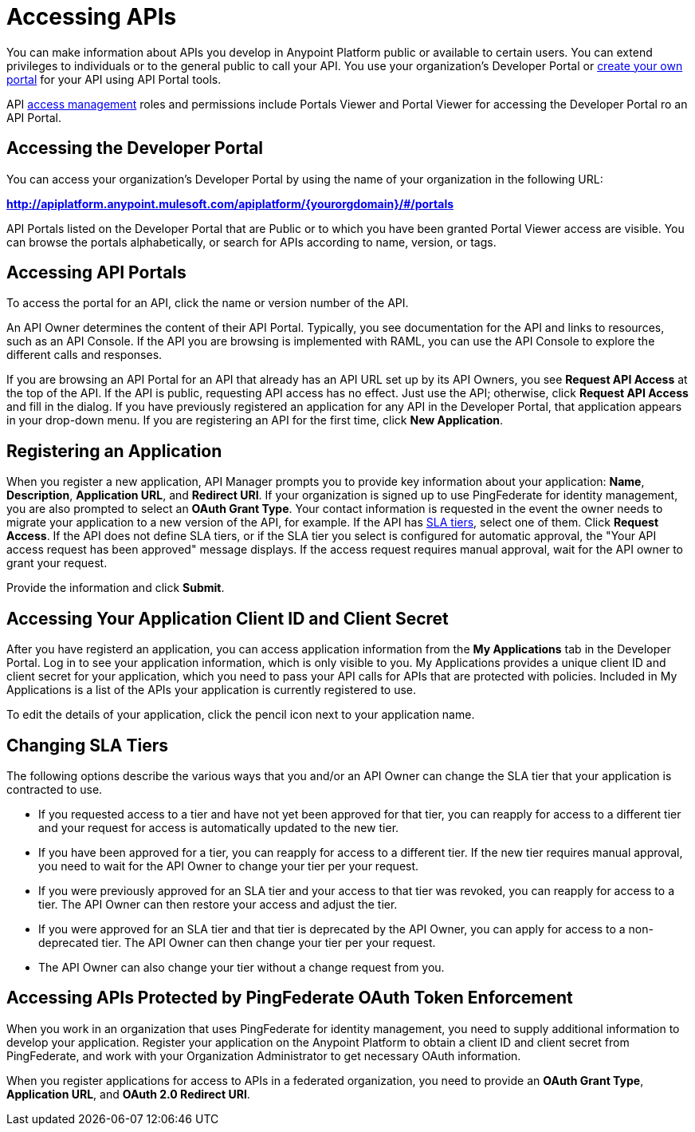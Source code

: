 = Accessing APIs
:keywords: api, portal, sla, oauth

You can make information about APIs you develop in Anypoint Platform public or available to certain users. You can extend privileges to individuals or to the general public to call your API. You use your organization's Developer Portal or link:/api-manager/engaging-users-of-your-api[create your own portal] for your API using API Portal tools.

API link:/access-management/[access management] roles and permissions include Portals Viewer and Portal Viewer for accessing the Developer Portal ro an  API Portal.

== Accessing the Developer Portal

You can access your organization's Developer Portal by using the name of your organization in the following URL:

*http://apiplatform.anypoint.mulesoft.com/apiplatform/\{yourorgdomain}/#/portals*

API Portals listed on the Developer Portal that are Public or to which you have been granted Portal Viewer access are visible. You can browse the portals alphabetically, or search for APIs according to name, version, or tags. +

== Accessing API Portals

To access the portal for an API, click the name or version number of the API.

An API Owner determines the content of their API Portal. Typically, you see documentation for the API and links to resources, such as an API Console. If the API you are browsing is implemented with RAML, you can use the API Console to explore the different calls and responses.

If you are browsing an API Portal for an API that already has an API URL set up by its API Owners, you see *Request API Access* at the top of the API. If the API is public, requesting API access has no effect. Just use the API; otherwise, click *Request API Access* and fill in the dialog. If you have previously registered an application for any API in the Developer Portal, that application appears in your drop-down menu. If you are registering an API for the first time, click *New Application*.

== Registering an Application

When you register a new application, API Manager prompts you to provide key information about your application: *Name*, *Description*, *Application URL*, and *Redirect URI*. If your organization is signed up to use PingFederate for identity management, you are also prompted to select an *OAuth Grant Type*. Your contact information is requested in the event the owner needs to migrate your application to a new version of the API, for example. If the API has link:/api-manager/defining-sla-tiers[SLA tiers], select one of them. Click *Request Access*. If the API does not define SLA tiers, or if the SLA tier you select is configured for automatic approval, the "Your API access request has been approved" message displays. If the access request requires manual approval, wait for the API owner to grant your request.

Provide the information and click *Submit*.

== Accessing Your Application Client ID and Client Secret

After you have registerd an application, you can access application information from the *My Applications* tab in the Developer Portal. Log in to see your application information, which is only visible to you. My Applications provides a unique client ID and client secret for your application, which you need to pass your API calls for APIs that are protected with policies. Included in My Applications is a list of the APIs your application is currently registered to use.

To edit the details of your application, click the pencil icon next to your application name.

== Changing SLA Tiers

The following options describe the various ways that you and/or an API Owner can change the SLA tier that your application is contracted to use.

* If you requested access to a tier and have not yet been approved for that tier, you can reapply for access to a different tier and your request for access is automatically updated to the new tier.
* If you have been approved for a tier, you can reapply for access to a different tier. If the new tier requires manual approval, you need to wait for the API Owner to change your tier per your request.
* If you were previously approved for an SLA tier and your access to that tier was revoked, you can reapply for access to a tier. The API Owner can then restore your access and adjust the tier.
* If you were approved for an SLA tier and that tier is deprecated by the API Owner, you can apply for access to a non-deprecated tier. The API Owner can then change your tier per your request.
* The API Owner can also change your tier without a change request from you.

== Accessing APIs Protected by PingFederate OAuth Token Enforcement

When you work in an organization that uses PingFederate for identity management, you need to supply additional information to develop your application. Register your application on the Anypoint Platform to obtain a client ID and client secret from PingFederate, and work with your Organization Administrator to get necessary OAuth information.

When you register applications for access to APIs in a federated organization, you need to provide an *OAuth Grant Type*, *Application URL*, and **OAuth 2.0 Redirect URI**.

